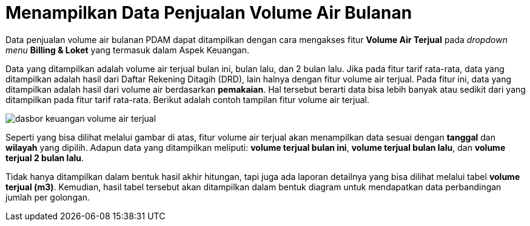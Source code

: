 = Menampilkan Data Penjualan Volume Air Bulanan

Data penjualan volume air bulanan PDAM dapat ditampilkan dengan cara mengakses fitur *Volume Air Terjual* pada _dropdown menu_ *Billing & Loket* yang termasuk dalam Aspek Keuangan. 

Data yang ditampilkan adalah volume air terjual bulan ini, bulan lalu, dan 2 bulan lalu. Jika pada fitur tarif rata-rata, data yang ditampilkan adalah hasil dari Daftar Rekening Ditagih (DRD), lain halnya dengan fitur volume air terjual. Pada fitur ini, data yang ditampilkan adalah hasil dari volume air berdasarkan *pemakaian*. Hal tersebut berarti data bisa lebih banyak atau sedikit dari yang ditampilkan pada fitur tarif rata-rata. Berikut adalah contoh tampilan fitur volume air terjual. 

image::../images-dasbor/dasbor-keuangan-volume-air-terjual.png[align="center"]

Seperti yang bisa dilihat melalui gambar di atas, fitur volume air terjual akan menampilkan data sesuai dengan *tanggal* dan *wilayah* yang dipilih. Adapun data yang ditampilkan meliputi: *volume terjual bulan ini*, *volume terjual bulan lalu*, dan *volume terjual 2 bulan lalu*.

Tidak hanya ditampilkan dalam bentuk hasil akhir hitungan, tapi juga ada laporan detailnya yang bisa dilihat melalui tabel *volume terjual (m3)*. Kemudian, hasil tabel tersebut akan ditampilkan dalam bentuk diagram untuk mendapatkan data perbandingan jumlah per golongan.
